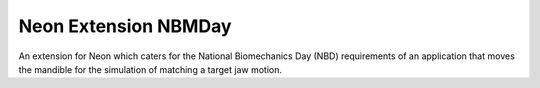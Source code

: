 
=====================
Neon Extension NBMDay
=====================

An extension for Neon which caters for the National Biomechanics Day (NBD) requirements of an application that moves the
mandible for the simulation of matching a target jaw motion.
